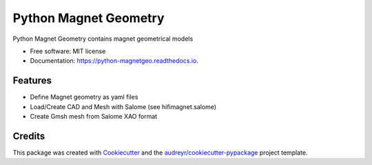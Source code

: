 ======================
Python Magnet Geometry
======================


.. image:: https://img.shields.io/pypi/v/python_magnetgeo.svg
        :target: https://pypi.python.org/pypi/python_magnetgeo

.. image:: https://img.shields.io/travis/Trophime/python_magnetgeo.svg
        :target: https://travis-ci.com/Trophime/python_magnetgeo

.. image:: https://readthedocs.org/projects/python-magnetgeo/badge/?version=latest
        :target: https://python-magnetgeo.readthedocs.io/en/latest/?version=latest
        :alt: Documentation Status


.. image:: https://pyup.io/repos/github/Trophime/python_magnetgeo/shield.svg
     :target: https://pyup.io/repos/github/Trophime/python_magnetgeo/
     :alt: Updates



Python Magnet Geometry contains magnet geometrical models


* Free software: MIT license
* Documentation: https://python-magnetgeo.readthedocs.io.


Features
--------

* Define Magnet geometry as yaml files
* Load/Create CAD and Mesh with Salome (see hifimagnet.salome) 
* Create Gmsh mesh from Salome XAO format

Credits
-------

This package was created with Cookiecutter_ and the `audreyr/cookiecutter-pypackage`_ project template.

.. _Cookiecutter: https://github.com/audreyr/cookiecutter
.. _`audreyr/cookiecutter-pypackage`: https://github.com/audreyr/cookiecutter-pypackage
